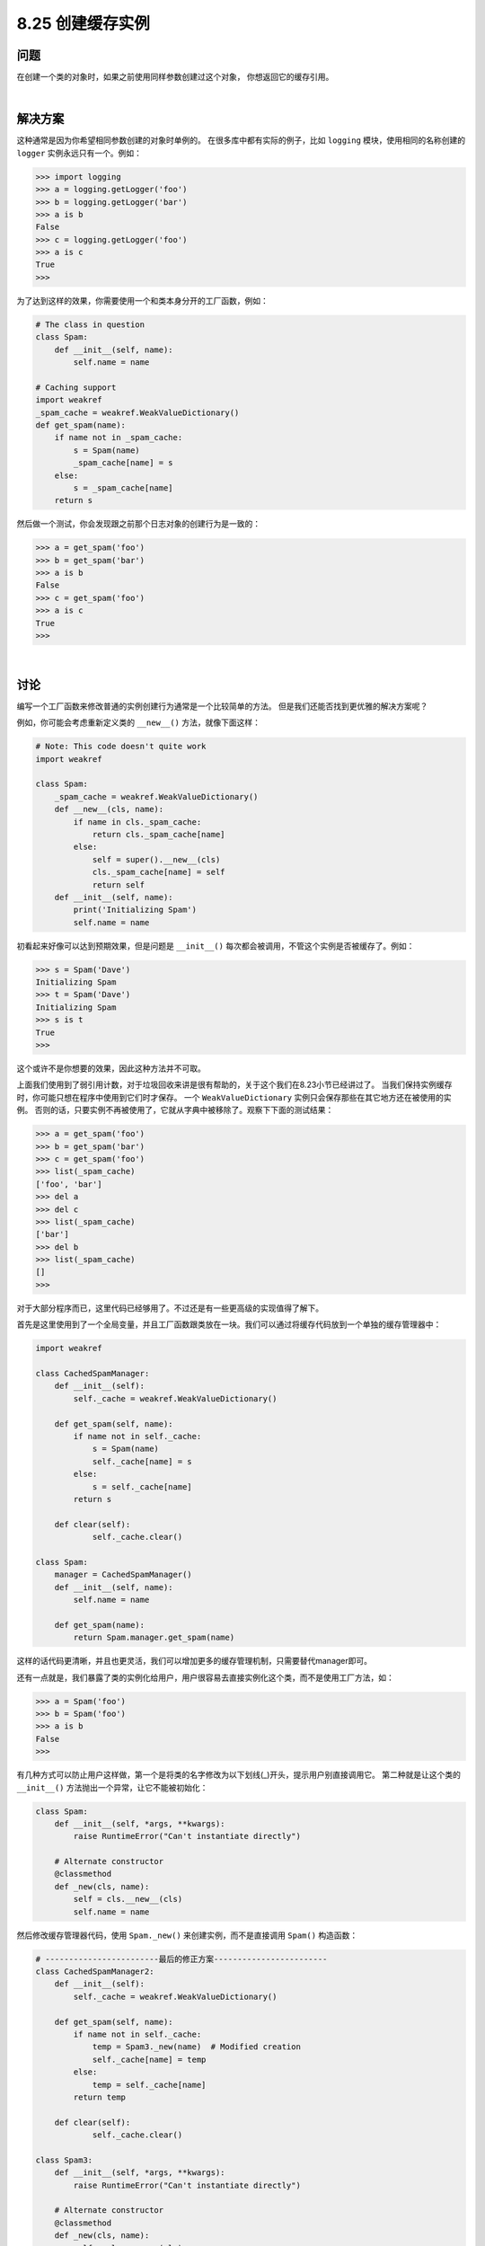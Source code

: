============================
8.25 创建缓存实例
============================

----------
问题
----------
在创建一个类的对象时，如果之前使用同样参数创建过这个对象， 你想返回它的缓存引用。

|

----------
解决方案
----------
这种通常是因为你希望相同参数创建的对象时单例的。
在很多库中都有实际的例子，比如 ``logging`` 模块，使用相同的名称创建的 ``logger`` 实例永远只有一个。例如：

.. code-block:: python

    >>> import logging
    >>> a = logging.getLogger('foo')
    >>> b = logging.getLogger('bar')
    >>> a is b
    False
    >>> c = logging.getLogger('foo')
    >>> a is c
    True
    >>>

为了达到这样的效果，你需要使用一个和类本身分开的工厂函数，例如：

.. code-block:: python

    # The class in question
    class Spam:
        def __init__(self, name):
            self.name = name

    # Caching support
    import weakref
    _spam_cache = weakref.WeakValueDictionary()
    def get_spam(name):
        if name not in _spam_cache:
            s = Spam(name)
            _spam_cache[name] = s
        else:
            s = _spam_cache[name]
        return s

然后做一个测试，你会发现跟之前那个日志对象的创建行为是一致的：

.. code-block:: python

    >>> a = get_spam('foo')
    >>> b = get_spam('bar')
    >>> a is b
    False
    >>> c = get_spam('foo')
    >>> a is c
    True
    >>>

|

----------
讨论
----------
编写一个工厂函数来修改普通的实例创建行为通常是一个比较简单的方法。
但是我们还能否找到更优雅的解决方案呢？

例如，你可能会考虑重新定义类的 ``__new__()`` 方法，就像下面这样：

.. code-block:: python

    # Note: This code doesn't quite work
    import weakref

    class Spam:
        _spam_cache = weakref.WeakValueDictionary()
        def __new__(cls, name):
            if name in cls._spam_cache:
                return cls._spam_cache[name]
            else:
                self = super().__new__(cls)
                cls._spam_cache[name] = self
                return self
        def __init__(self, name):
            print('Initializing Spam')
            self.name = name

初看起来好像可以达到预期效果，但是问题是 ``__init__()`` 每次都会被调用，不管这个实例是否被缓存了。例如：

.. code-block:: python

    >>> s = Spam('Dave')
    Initializing Spam
    >>> t = Spam('Dave')
    Initializing Spam
    >>> s is t
    True
    >>>

这个或许不是你想要的效果，因此这种方法并不可取。

上面我们使用到了弱引用计数，对于垃圾回收来讲是很有帮助的，关于这个我们在8.23小节已经讲过了。
当我们保持实例缓存时，你可能只想在程序中使用到它们时才保存。
一个 ``WeakValueDictionary`` 实例只会保存那些在其它地方还在被使用的实例。
否则的话，只要实例不再被使用了，它就从字典中被移除了。观察下下面的测试结果：

.. code-block:: python

    >>> a = get_spam('foo')
    >>> b = get_spam('bar')
    >>> c = get_spam('foo')
    >>> list(_spam_cache)
    ['foo', 'bar']
    >>> del a
    >>> del c
    >>> list(_spam_cache)
    ['bar']
    >>> del b
    >>> list(_spam_cache)
    []
    >>>

对于大部分程序而已，这里代码已经够用了。不过还是有一些更高级的实现值得了解下。

首先是这里使用到了一个全局变量，并且工厂函数跟类放在一块。我们可以通过将缓存代码放到一个单独的缓存管理器中：

.. code-block:: python

    import weakref

    class CachedSpamManager:
        def __init__(self):
            self._cache = weakref.WeakValueDictionary()

        def get_spam(self, name):
            if name not in self._cache:
                s = Spam(name)
                self._cache[name] = s
            else:
                s = self._cache[name]
            return s

        def clear(self):
                self._cache.clear()

    class Spam:
        manager = CachedSpamManager()
        def __init__(self, name):
            self.name = name

        def get_spam(name):
            return Spam.manager.get_spam(name)

这样的话代码更清晰，并且也更灵活，我们可以增加更多的缓存管理机制，只需要替代manager即可。

还有一点就是，我们暴露了类的实例化给用户，用户很容易去直接实例化这个类，而不是使用工厂方法，如：

.. code-block:: python

    >>> a = Spam('foo')
    >>> b = Spam('foo')
    >>> a is b
    False
    >>>

有几种方式可以防止用户这样做，第一个是将类的名字修改为以下划线(_)开头，提示用户别直接调用它。
第二种就是让这个类的 ``__init__()`` 方法抛出一个异常，让它不能被初始化：

.. code-block:: python

    class Spam:
        def __init__(self, *args, **kwargs):
            raise RuntimeError("Can't instantiate directly")

        # Alternate constructor
        @classmethod
        def _new(cls, name):
            self = cls.__new__(cls)
            self.name = name

然后修改缓存管理器代码，使用 ``Spam._new()`` 来创建实例，而不是直接调用 ``Spam()`` 构造函数：

.. code-block:: python

    # ------------------------最后的修正方案------------------------
    class CachedSpamManager2:
        def __init__(self):
            self._cache = weakref.WeakValueDictionary()

        def get_spam(self, name):
            if name not in self._cache:
                temp = Spam3._new(name)  # Modified creation
                self._cache[name] = temp
            else:
                temp = self._cache[name]
            return temp

        def clear(self):
                self._cache.clear()

    class Spam3:
        def __init__(self, *args, **kwargs):
            raise RuntimeError("Can't instantiate directly")

        # Alternate constructor
        @classmethod
        def _new(cls, name):
            self = cls.__new__(cls)
            self.name = name
            return self

最后这样的方案就已经足够好了。
缓存和其他构造模式还可以使用9.13小节中的元类实现的更优雅一点(使用了更高级的技术)。
